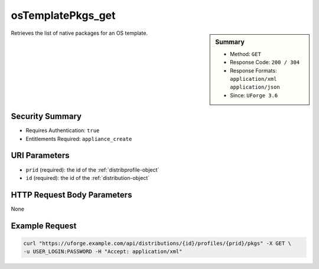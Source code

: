 .. Copyright 2016 FUJITSU LIMITED

.. _osTemplatePkgs-get:

osTemplatePkgs_get
------------------

.. function:: GET /distributions/{id}/profiles/{prid}/pkgs

.. sidebar:: Summary

	* Method: ``GET``
	* Response Code: ``200 / 304``
	* Response Formats: ``application/xml`` ``application/json``
	* Since: ``UForge 3.6``

Retrieves the list of native packages for an OS template.

Security Summary
~~~~~~~~~~~~~~~~

* Requires Authentication: ``true``
* Entitlements Required: ``appliance_create``

URI Parameters
~~~~~~~~~~~~~~

* ``prid`` (required): the id of the :ref:`distribprofile-object`
* ``id`` (required): the id of the :ref:`distribution-object`

HTTP Request Body Parameters
~~~~~~~~~~~~~~~~~~~~~~~~~~~~

None

Example Request
~~~~~~~~~~~~~~~

.. code-block:: bash

	curl "https://uforge.example.com/api/distributions/{id}/profiles/{prid}/pkgs" -X GET \
	-u USER_LOGIN:PASSWORD -H "Accept: application/xml"

.. seealso::

	 * :ref:`appliance-object`
	 * :ref:`distribprofile-object`
	 * :ref:`distribution-object`
	 * :ref:`linuxprofile-object`
	 * :ref:`osTemplate-create`
	 * :ref:`osTemplate-delete`
	 * :ref:`osTemplate-get`
	 * :ref:`osTemplate-getAll`
	 * :ref:`osTemplate-update`
	 * :ref:`windowsprofile-object`
